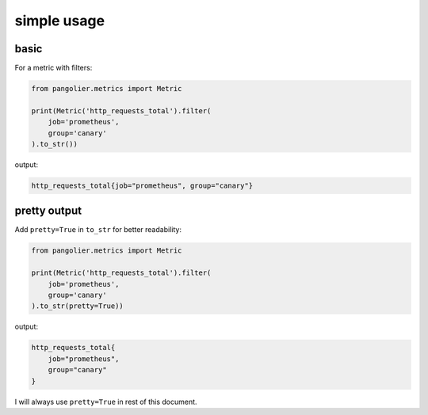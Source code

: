 simple usage
============

basic
-----

For a metric with filters:

.. code-block:: python

   from pangolier.metrics import Metric

   print(Metric('http_requests_total').filter(
       job='prometheus',
       group='canary'
   ).to_str())

output:

.. code-block::

   http_requests_total{job="prometheus", group="canary"}

pretty output
-------------

Add ``pretty=True`` in ``to_str`` for better readability:

.. code-block:: python

   from pangolier.metrics import Metric

   print(Metric('http_requests_total').filter(
       job='prometheus',
       group='canary'
   ).to_str(pretty=True))

output:

.. code-block::

   http_requests_total{
       job="prometheus",
       group="canary"
   }

I will always use ``pretty=True`` in rest of this document.
